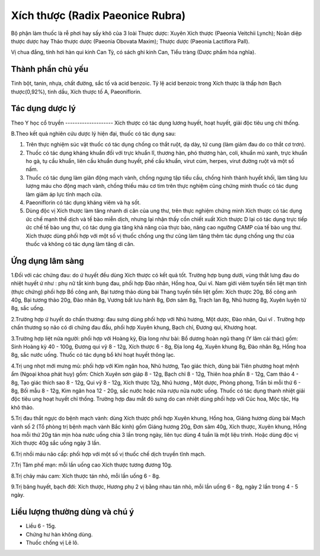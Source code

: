 .. _plants_xich_thuoc:

Xích thược (Radix Paeonice Rubra)
#################################

Bộ phận làm thuốc là rễ phơi hay sấy khô của 3 loài Thược dược: Xuyên
Xích thược (Paeonia Veitchii Lynch); Noãn diệp thược dược hay Thảo thược
dược (Paeonia Obovata Maxim); Thược dược (Paeonia Lactiflora Pall).

Vị chua đắng, tính hơi hàn qui kinh Can Tỳ, có sách ghi kinh Can, Tiểu
tràng (Dược phẩm hóa nghĩa).

Thành phần chủ yếu
==================

Tinh bột, tanin, nhựa, chất đường, sắc tố và acid benzoic. Tỷ lệ acid
benzoic trong Xích thược là thấp hơn Bạch thược(0,92%), tinh dầu, Xích
thược tố A, Paeoniflorin.

Tác dụng dược lý
================

Theo Y học cổ truyền
-------------------- Xích thược có tác dụng lương huyết, hoạt huyết,
giải độc tiêu ung chỉ thống.

B.Theo kết quả nghiên cứu dược lý hiện đại, thuốc có tác dụng sau:

#. Trên thực nghiệm súc vật thuốc có tác dụng chống co thắt ruột, dạ
   dày, tử cung (làm giảm đau do co thắt cơ trơn).
#. Thuốc có tác dụng kháng khuẩn đối với trực khuẩn lî, thương hàn, phó
   thương hàn, coli, khuẩn mủ xanh, trực khuẩn ho gà, tụ cầu khuẩn, liên
   cầu khuẩn dung huyết, phế cầu khuẩn, virut cúm, herpes, virut đường
   ruột và một số nấm.
#. Thuốc có tác dụng làm giãn động mạch vành, chống ngưng tập tiểu cầu,
   chống hình thành huyết khối, làm tăng lưu lượng máu cho động mạch
   vành, chống thiếu máu cơ tim trên thực nghiệm cũng chứng minh thuốc
   có tác dụng làm giảm áp lực tĩnh mạch cửa.
#. Paeoniflorin có tác dụng kháng viêm và hạ sốt.
#. Dùng độc vị Xích thược làm tăng nhanh di căn của ung thư, trên thực
   nghiệm chứng minh Xích thược có tác dụng ức chế mạnh thể dịch và tế
   bào miễn dịch, nhưng lại nhận thấy cồn chiết xuất Xích thược D lại có
   tác dụng trực tiếp ức chế tế bào ung thư, có tác dụng gia tăng khả
   năng của thực bào, nâng cao ngưỡng CAMP của tế bào ung thư. Xích
   thược dùng phối hợp với một số vị thuốc chống ung thư cũng làm tăng
   thêm tác dụng chống ung thư của thuốc và không có tác dụng làm tăng
   di căn.

Ứng dụng lâm sàng
=================


1.Đối với các chứng đau: do ứ huyết đều dùng Xích thược có kết quả tốt.
Trường hợp bụng dưới, vùng thắt lưng đau do nhiệt huyết ứ như : phụ nữ
tắt kinh bụng đau, phối hợp Đào nhân, Hồng hoa, Qui vĩ. Nam giới viêm
tuyến tiền liệt mạn tính (thực chứng) phối hợp Bồ công anh, Bại tương
thảo dùng bài Thang tuyến tiền liệt gồm: Xích thược 20g, Bồ công anh
40g, Bại tương thảo 20g, Đào nhân 8g, Vương bất lưu hành 8g, Đơn sâm 8g,
Trạch lan 8g, Nhũ hương 8g, Xuyên luyện tử 8g, sắc uống.

2.Trường hợp ứ huyết do chấn thương: đau sưng dùng phối hợp với Nhũ
hương, Một dược, Đào nhân, Qui vĩ . Trường hợp chấn thương sọ não có di
chứng đau đầu, phối hợp Xuyên khung, Bạch chỉ, Đương qui, Khương hoạt.

3.Trường hợp liệt nửa người: phối hợp với Hoàng kỳ, Địa long như bài: Bổ
dương hoàn ngũ thang (Y lâm cải thác) gồm: Sinh Hoàng kỳ 40 - 100g,
Đương qui vỹ 8 - 12g, Xích thược 6 - 8g, Địa long 4g, Xuyên khung 8g,
Đào nhân 8g, Hồng hoa 8g, sắc nước uống. Thuốc có tác dụng bổ khí hoạt
huyết thông lạc.

4.Trị ung nhọt mới mưng mủ: phối hợp với Kim ngân hoa, Nhũ hương, Tạo
giác thích, dùng bài Tiên phương hoạt mệnh ẩm (Ngoại khoa phát huy) gồm:
Chích Xuyên sơn giáp 8 - 12g, Bạch chỉ 8 - 12g, Thiên hoa phấn 8 - 12g,
Cam thảo 4 - 8g, Tạo giác thích sao 8 - 12g, Qui vỹ 8 - 12g, Xích thược
12g, Nhũ hương , Một dược, Phòng phong, Trần bì mỗi thứ 6 - 8g, Bối mẫu
8 - 12g, Kim ngân hoa 12 - 20g, sắc nước hoặc nửa rượu nửa nước uống.
Thuốc có tác dụng thanh nhiệt giải độc tiêu ung hoạt huyết chỉ thống.
Trường hợp đau mắt đỏ sưng do can nhiệt dùng phối hợp với Cúc hoa, Mộc
tặc, Hạ khô thảo.

5.Trị đau thắt ngực do bệnh mạch vành: dùng Xích thược phối hợp Xuyên
khung, Hồng hoa, Giáng hương dùng bài Mạch vành số 2 (Tổ phòng trị bệnh
mạch vành Bắc kinh) gồm Giáng hương 20g, Đơn sâm 40g, Xích thược, Xuyên
khung, Hồng hoa mỗi thứ 20g tán mịn hòa nước uống chia 3 lần trong ngày,
liên tục dùng 4 tuần là một liệu trình. Hoặc dùng độc vị Xích thược 40g
sắc uống ngày 3 lần.

6.Trị nhồi máu não cấp: phối hợp với một số vị thuốc chế dịch truyền
tĩnh mạch.

7.Trị Tâm phế mạn: mỗi lần uống cao Xích thược tương đương 10g.

8.Trị chảy máu cam: Xích thược tán nhỏ, mỗi lần uống 6 - 8g.

9.Trị băng huyết, bạch đới: Xích thược, Hương phụ 2 vị bằng nhau tán
nhỏ, mỗi lần uống 6 - 8g, ngày 2 lần trong 4 - 5 ngày.

Liều lượng thường dùng và chú ý
===============================

-  Liều 6 - 15g.
-  Chứng hư hàn không dùng.
-  Thuốc chống vị Lê lô.

 

..  image:: XICHTHUOC.JPG
   :width: 50px
   :height: 50px
   :target: XICHTHUOC_.htm
